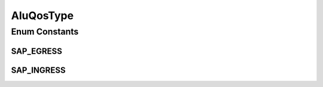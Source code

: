 AluQosType
==========

.. java:package:: net.es.oscars.pss.cmd
   :noindex:

.. java:type:: public enum AluQosType

Enum Constants
--------------
SAP_EGRESS
^^^^^^^^^^

.. java:field:: public static final AluQosType SAP_EGRESS
   :outertype: AluQosType

SAP_INGRESS
^^^^^^^^^^^

.. java:field:: public static final AluQosType SAP_INGRESS
   :outertype: AluQosType

